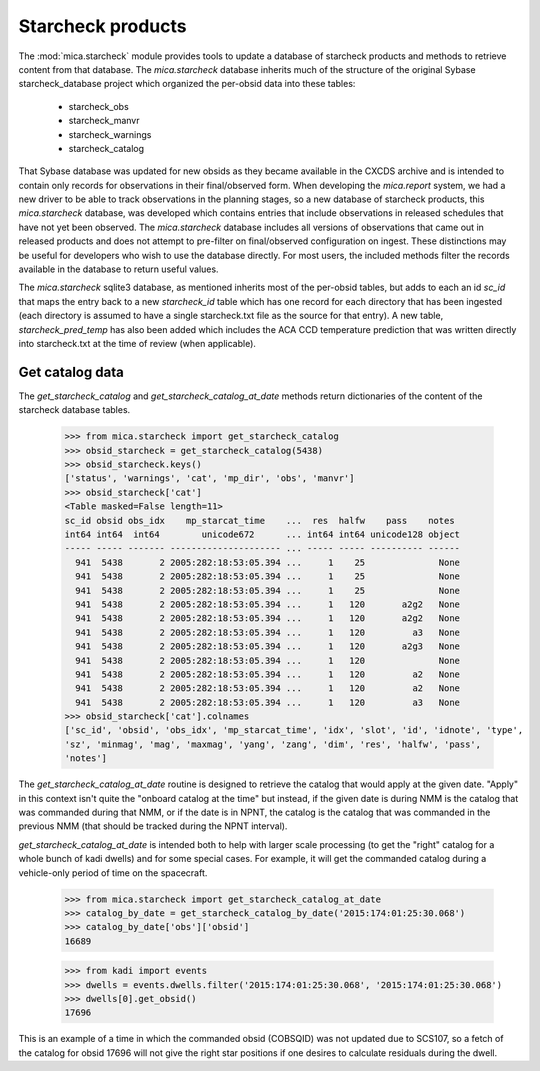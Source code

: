 .. _starcheck-label:

Starcheck products
==================

The :mod:`mica.starcheck` module provides tools to update a database of starcheck products
and methods to retrieve content from that database.  The `mica.starcheck` database
inherits much of the structure of the original Sybase starcheck_database project which
organized the per-obsid data into these tables:

   * starcheck_obs
   * starcheck_manvr
   * starcheck_warnings
   * starcheck_catalog

That Sybase database was updated for new obsids as they became available in the CXCDS
archive and is intended to contain only records for observations in their final/observed
form. When developing the `mica.report` system, we had a new driver to be able to track
observations in the planning stages, so a new database of starcheck products, this
`mica.starcheck` database, was developed which contains entries that include observations
in released schedules that have not yet been observed.  The `mica.starcheck` database
includes all versions of observations that came out in released products and does not
attempt to pre-filter on final/observed configuration on ingest.  These distinctions may
be useful for developers who wish to use the database directly.  For most users, the
included methods filter the records available in the database to return useful values.

The `mica.starcheck` sqlite3 database, as mentioned inherits most of the per-obsid tables,
but adds to each an id `sc_id` that maps the entry back to a new `starcheck_id` table
which has one record for each directory that has been ingested (each directory is assumed
to have a single starcheck.txt file as the source for that entry).  A new table,
`starcheck_pred_temp` has also been added which includes the ACA CCD temperature
prediction that was written directly into starcheck.txt at the time of review (when applicable).


Get catalog data
----------------

The `get_starcheck_catalog` and `get_starcheck_catalog_at_date` methods return
dictionaries of the content of the starcheck database tables.

   >>> from mica.starcheck import get_starcheck_catalog
   >>> obsid_starcheck = get_starcheck_catalog(5438)
   >>> obsid_starcheck.keys()
   ['status', 'warnings', 'cat', 'mp_dir', 'obs', 'manvr']
   >>> obsid_starcheck['cat']
   <Table masked=False length=11>
   sc_id obsid obs_idx    mp_starcat_time    ...  res  halfw    pass    notes 
   int64 int64  int64        unicode672      ... int64 int64 unicode128 object
   ----- ----- ------- --------------------- ... ----- ----- ---------- ------
     941  5438       2 2005:282:18:53:05.394 ...     1    25              None
     941  5438       2 2005:282:18:53:05.394 ...     1    25              None
     941  5438       2 2005:282:18:53:05.394 ...     1    25              None
     941  5438       2 2005:282:18:53:05.394 ...     1   120       a2g2   None
     941  5438       2 2005:282:18:53:05.394 ...     1   120       a2g2   None
     941  5438       2 2005:282:18:53:05.394 ...     1   120         a3   None
     941  5438       2 2005:282:18:53:05.394 ...     1   120       a2g3   None
     941  5438       2 2005:282:18:53:05.394 ...     1   120              None
     941  5438       2 2005:282:18:53:05.394 ...     1   120         a2   None
     941  5438       2 2005:282:18:53:05.394 ...     1   120         a2   None
     941  5438       2 2005:282:18:53:05.394 ...     1   120         a3   None
   >>> obsid_starcheck['cat'].colnames
   ['sc_id', 'obsid', 'obs_idx', 'mp_starcat_time', 'idx', 'slot', 'id', 'idnote', 'type',
   'sz', 'minmag', 'mag', 'maxmag', 'yang', 'zang', 'dim', 'res', 'halfw', 'pass',
   'notes']

The `get_starcheck_catalog_at_date` routine is designed to retrieve the catalog that would
apply at the given date.  "Apply" in this context isn't quite the "onboard catalog at the
time" but instead, if the given date is during NMM is the catalog that was commanded
during that NMM, or if the date is in NPNT, the catalog is the catalog that was commanded
in the previous NMM (that should be tracked during the NPNT interval).

`get_starcheck_catalog_at_date` is intended both to help with larger scale processing (to
get the "right" catalog for a whole bunch of kadi dwells) and for some special cases. For
example, it will get the commanded catalog during a vehicle-only period of time on the
spacecraft.

   >>> from mica.starcheck import get_starcheck_catalog_at_date
   >>> catalog_by_date = get_starcheck_catalog_by_date('2015:174:01:25:30.068')
   >>> catalog_by_date['obs']['obsid']
   16689

   >>> from kadi import events
   >>> dwells = events.dwells.filter('2015:174:01:25:30.068', '2015:174:01:25:30.068')
   >>> dwells[0].get_obsid()
   17696

This is an example of a time in which the commanded obsid (COBSQID) was not updated due to
SCS107, so a fetch of the catalog for obsid 17696 will not give the right star positions
if one desires to calculate residuals during the dwell.

